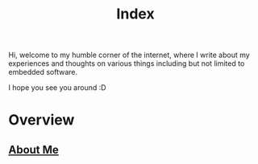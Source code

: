 #+title: Index

Hi, welcome to my humble corner of the internet, where I write about my experiences and thoughts on various things including but not limited to embedded software.

I hope you see you around :D

* Overview
** [[file:about-me.org][About Me]]
